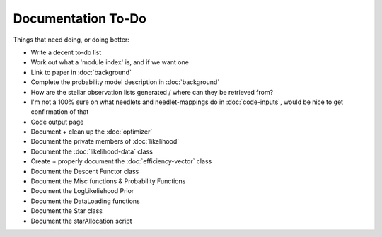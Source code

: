 .. to-do

#####################
Documentation To-Do
#####################


Things that need doing, or doing better:

* Write a decent to-do list
* Work out what a 'module index' is, and if we want one
* Link to paper in :doc:`background`
* Complete the probability model description in :doc:`background`
* How are the stellar observation lists generated / where can they be retrieved from? 
* I'm not a 100% sure on what needlets and needlet-mappings do in :doc:`code-inputs`, would be nice to get confirmation of that
* Code output page
* Document + clean up the :doc:`optimizer`
* Document the private members of :doc:`likelihood`
* Document the :doc:`likelihood-data` class
* Create + properly document the :doc:`efficiency-vector` class
* Document the Descent Functor class
* Document the Misc functions & Probability Functions
* Document the LogLikeliehood Prior
* Document the DataLoading functions
* Document the Star class
* Document the starAllocation script
